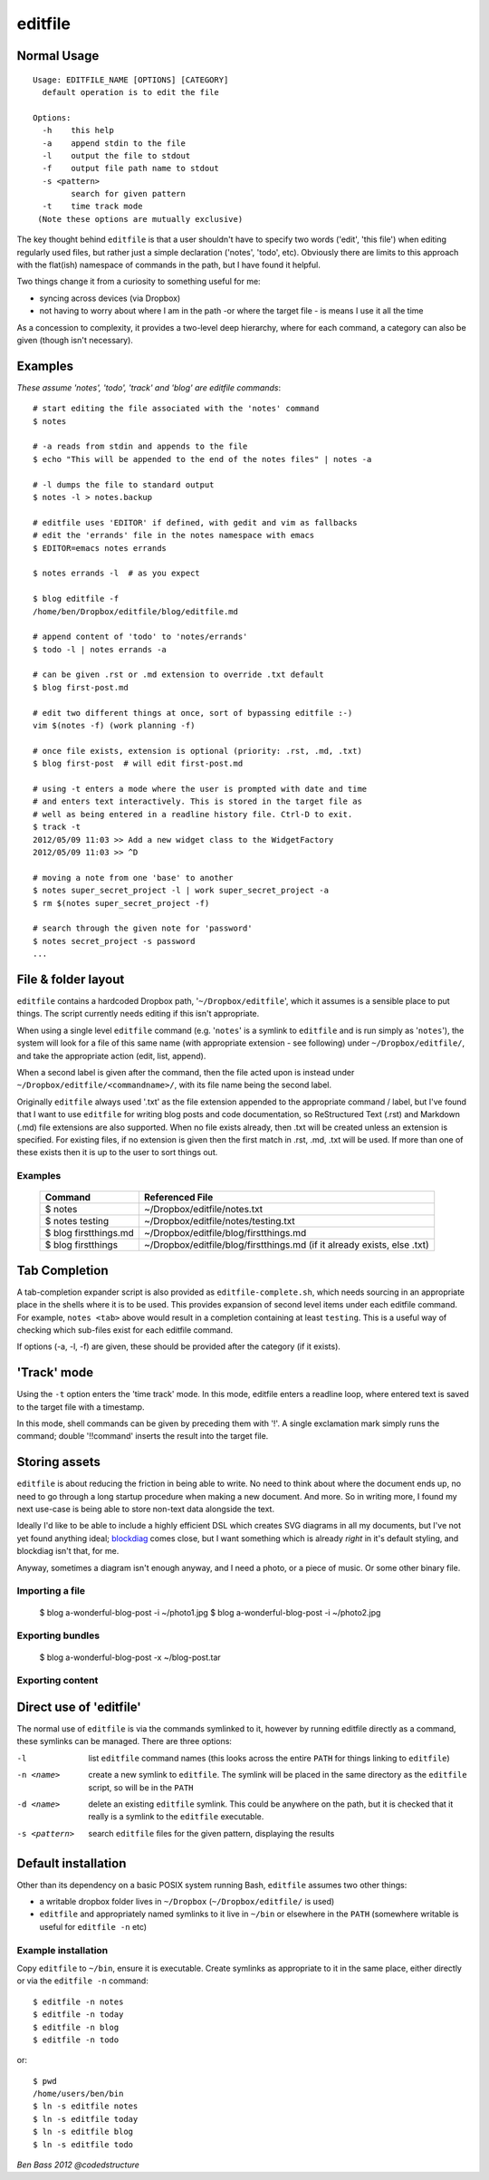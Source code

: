 ========
editfile
========

Normal Usage
------------

::

    Usage: EDITFILE_NAME [OPTIONS] [CATEGORY]
      default operation is to edit the file

    Options:
      -h    this help
      -a    append stdin to the file
      -l    output the file to stdout
      -f    output file path name to stdout
      -s <pattern>
            search for given pattern
      -t    time track mode
     (Note these options are mutually exclusive)

The key thought behind ``editfile`` is that a user shouldn't have to specify two
words ('edit', 'this file') when editing regularly used files, but rather just
a simple declaration ('notes', 'todo', etc). Obviously there are limits to this
approach with the flat(ish) namespace of commands in the path, but I have found
it helpful.

Two things change it from a curiosity to something useful for me:

- syncing across devices (via Dropbox)
- not having to worry about where I am in the path -or where the target file -
  is means I use it all the time

As a concession to complexity, it provides a two-level deep hierarchy, where for
each command, a category can also be given (though isn't necessary).

Examples
--------

*These assume 'notes', 'todo', 'track' and 'blog' are editfile commands*::

    # start editing the file associated with the 'notes' command
    $ notes

    # -a reads from stdin and appends to the file
    $ echo "This will be appended to the end of the notes files" | notes -a

    # -l dumps the file to standard output
    $ notes -l > notes.backup

    # editfile uses 'EDITOR' if defined, with gedit and vim as fallbacks
    # edit the 'errands' file in the notes namespace with emacs
    $ EDITOR=emacs notes errands

    $ notes errands -l  # as you expect

    $ blog editfile -f
    /home/ben/Dropbox/editfile/blog/editfile.md

    # append content of 'todo' to 'notes/errands'
    $ todo -l | notes errands -a

    # can be given .rst or .md extension to override .txt default
    $ blog first-post.md

    # edit two different things at once, sort of bypassing editfile :-)
    vim $(notes -f) (work planning -f)

    # once file exists, extension is optional (priority: .rst, .md, .txt)
    $ blog first-post  # will edit first-post.md

    # using -t enters a mode where the user is prompted with date and time
    # and enters text interactively. This is stored in the target file as
    # well as being entered in a readline history file. Ctrl-D to exit.
    $ track -t
    2012/05/09 11:03 >> Add a new widget class to the WidgetFactory
    2012/05/09 11:03 >> ^D

    # moving a note from one 'base' to another
    $ notes super_secret_project -l | work super_secret_project -a
    $ rm $(notes super_secret_project -f)

    # search through the given note for 'password'
    $ notes secret_project -s password
    ...

File & folder layout
--------------------

``editfile`` contains a hardcoded Dropbox path, '``~/Dropbox/editfile``', which
it assumes is a sensible place to put things. The script currently needs editing
if this isn't appropriate.

When using a single level ``editfile`` command (e.g. '``notes``' is a symlink to
``editfile`` and is run simply as '``notes``'), the system will look for a file
of this same name (with appropriate extension - see following) under
``~/Dropbox/editfile/``, and take the appropriate action (edit, list, append).

When a second label is given after the command, then the file acted upon
is instead under ``~/Dropbox/editfile/<commandname>/``, with its file name
being the second label.

Originally ``editfile`` always used '.txt' as the file extension appended to the
appropriate command / label, but I've found that I want to use ``editfile`` for
writing blog posts and code documentation, so ReStructured Text (.rst) and
Markdown (.md) file extensions are also supported. When no file exists already,
then .txt will be created unless an extension is specified. For existing files,
if no extension is given then the first match in .rst, .md, .txt will be used.
If more than one of these exists then it is up to the user to sort things out.

Examples
~~~~~~~~

    =====================  ===============
    Command                Referenced File
    =====================  ===============
    $ notes                ~/Dropbox/editfile/notes.txt
    $ notes testing        ~/Dropbox/editfile/notes/testing.txt
    $ blog firstthings.md  ~/Dropbox/editfile/blog/firstthings.md
    $ blog firstthings     ~/Dropbox/editfile/blog/firstthings.md (if it already exists, else .txt)
    =====================  ===============


Tab Completion
--------------

A tab-completion expander script is also provided as ``editfile-complete.sh``,
which needs sourcing in an appropriate place in the shells where it is to be
used. This provides expansion of second level items under each editfile command.
For example, ``notes <tab>`` above would result in a completion containing at
least ``testing``. This is a useful way of checking which sub-files exist for
each editfile command.

If options (-a, -l, -f) are given, these should be provided after the category
(if it exists).

'Track' mode
------------

Using the ``-t`` option enters the 'time track' mode. In this mode, editfile
enters a readline loop, where entered text is saved to the target file with
a timestamp.

In this mode, shell commands can be given by preceding them with '!'. A single
exclamation mark simply runs the command; double '!!command' inserts the result
into the target file.

Storing assets
--------------

``editfile`` is about reducing the friction in being able to write. No need to
think about where the document ends up, no need to go through a long startup
procedure when making a new document. And more. So in writing more, I found
my next use-case is being able to store non-text data alongside the text.

Ideally I'd like to be able to include a highly efficient DSL which creates
SVG diagrams in all my documents, but I've not yet found anything ideal;
blockdiag_ comes close, but I want something which is already *right* in it's
default styling, and blockdiag isn't that, for me.

.. _blockdiag: http://blockdiag.com

Anyway, sometimes a diagram isn't enough anyway, and I need a photo, or a piece
of music. Or some other binary file.

Importing a file
~~~~~~~~~~~~~~~~

    $ blog a-wonderful-blog-post -i ~/photo1.jpg
    $ blog a-wonderful-blog-post -i ~/photo2.jpg

Exporting bundles
~~~~~~~~~~~~~~~~~

    $ blog a-wonderful-blog-post -x ~/blog-post.tar


Exporting content
~~~~~~~~~~~~~~~~~

Direct use of 'editfile'
------------------------

The normal use of ``editfile`` is via the commands symlinked to it, however by
running editfile directly as a command, these symlinks can be managed. There
are three options:

-l
  list ``editfile`` command names (this looks across the entire ``PATH`` for
  things linking to ``editfile``)

-n <name>
  create a new symlink to ``editfile``. The symlink will be placed in the same
  directory as the ``editfile`` script, so will be in the ``PATH``

-d <name>
  delete an existing ``editfile`` symlink. This could be anywhere on the path,
  but it is checked that it really is a symlink to the ``editfile`` executable.

-s <pattern>
  search ``editfile`` files for the given pattern, displaying the results

Default installation
--------------------

Other than its dependency on a basic POSIX system running Bash, ``editfile``
assumes two other things:

- a writable dropbox folder lives in ``~/Dropbox`` (``~/Dropbox/editfile/`` is
  used)
- ``editfile`` and appropriately named symlinks to it live in ``~/bin`` or
  elsewhere in the ``PATH`` (somewhere writable is useful for ``editfile -n``
  etc)

Example installation
~~~~~~~~~~~~~~~~~~~~

Copy ``editfile`` to ``~/bin``, ensure it is executable. Create symlinks as
appropriate to it in the same place, either directly or via the ``editfile -n``
command::

    $ editfile -n notes
    $ editfile -n today
    $ editfile -n blog
    $ editfile -n todo

or::

    $ pwd
    /home/users/ben/bin
    $ ln -s editfile notes
    $ ln -s editfile today
    $ ln -s editfile blog
    $ ln -s editfile todo

*Ben Bass 2012 @codedstructure*
